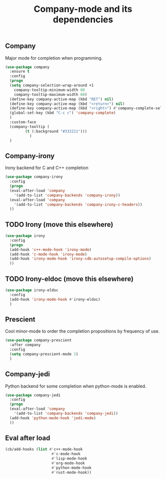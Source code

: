 #+TITLE: Company-mode and its dependencies

** Company
Major mode for completion when programming.
#+BEGIN_SRC emacs-lisp
    (use-package company
      :ensure t
      :config
      (progn
      (setq company-selection-wrap-around +1
	    company-tooltip-minimum-width 60
	    company-tooltip-maximum-width 60)
      (define-key company-active-map (kbd "RET") nil)
      (define-key company-active-map (kbd "<return>") nil)
      (define-key company-active-map (kbd "<right>") #'company-complete-selection)
      (global-set-key (kbd "C-c c") 'company-complete)
      )
      :custom-face
      (company-tooltip (
			 (t (:background "#332211")))
		       )
      )
#+END_SRC
** Company-irony
Irony backend for C and C++ completion
#+BEGIN_SRC emacs-lisp
  (use-package company-irony
    :config
    (progn
    (eval-after-load 'company
      '(add-to-list 'company-backends 'company-irony))
    (eval-after-load 'company
      '(add-to-list 'company-backends 'company-irony-c-headers))
    ))
#+END_SRC
** TODO Irony (move this elsewhere)
#+BEGIN_SRC emacs-lisp
  (use-package irony
    :config
    (progn
    (add-hook 'c++-mode-hook 'irony-mode)
    (add-hook 'c-mode-hook 'irony-mode)
    (add-hook 'irony-mode-hook 'irony-cdb-autosetup-compile-options)
    ))
#+END_SRC
** TODO Irony-eldoc (move this elsewhere)
#+BEGIN_SRC emacs-lisp
  (use-package irony-eldoc
    :config
    (add-hook 'irony-mode-hook #'irony-eldoc)
    )
#+END_SRC
** Prescient
Cool minor-mode to order the completion propositions by frequency of use. 
#+BEGIN_SRC emacs-lisp
  (use-package company-prescient
    :after company
    :config
    (setq company-prescient-mode 1)
    )
#+END_SRC
** Company-jedi
Python backend for some completion when python-mode is enabled.
#+BEGIN_SRC emacs-lisp
  (use-package company-jedi
    :config
    (progn
    (eval-after-load 'company
      '(add-to-list 'company-backends 'company-jedi))
    (add-hook 'python-mode-hook 'jedi-mode)
    ))
#+END_SRC
** Eval after load
#+BEGIN_SRC emacs-lisp
  (cb/add-hooks (list #'c++-mode-hook
                       #'c-mode-hook
                       #'lisp-mode-hook
                       #'org-mode-hook
                       #'python-mode-hook
                       #'rust-mode-hook))
#+END_SRC
